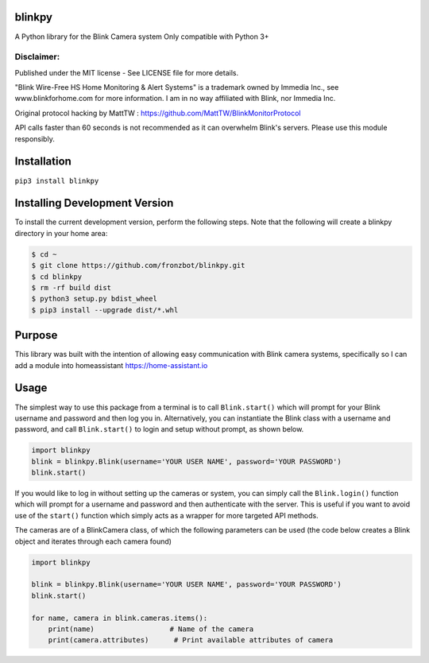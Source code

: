 blinkpy |Build Status| |Coverage Status| |Docs|  |PyPi Version|
================================================================
A Python library for the Blink Camera system
Only compatible with Python 3+

Disclaimer:
~~~~~~~~~~~~~~~
Published under the MIT license - See LICENSE file for more details.

"Blink Wire-Free HS Home Monitoring & Alert Systems" is a trademark owned by Immedia Inc., see www.blinkforhome.com for more information.
I am in no way affiliated with Blink, nor Immedia Inc.

Original protocol hacking by MattTW : https://github.com/MattTW/BlinkMonitorProtocol

API calls faster than 60 seconds is not recommended as it can overwhelm Blink's servers.  Please use this module responsibly.

Installation
================
``pip3 install blinkpy``

Installing Development Version
==================================
To install the current development version, perform the following steps.  Note that the following will create a blinkpy directory in your home area:

.. code:: bash

    $ cd ~
    $ git clone https://github.com/fronzbot/blinkpy.git
    $ cd blinkpy
    $ rm -rf build dist
    $ python3 setup.py bdist_wheel
    $ pip3 install --upgrade dist/*.whl


Purpose
===========
This library was built with the intention of allowing easy communication with Blink camera systems, specifically so I can add a module into homeassistant https://home-assistant.io

Usage
=========
The simplest way to use this package from a terminal is to call ``Blink.start()`` which will prompt for your Blink username and password and then log you in.  Alternatively, you can instantiate the Blink class with a username and password, and call ``Blink.start()`` to login and setup without prompt, as shown below.

.. code:: python

    import blinkpy
    blink = blinkpy.Blink(username='YOUR USER NAME', password='YOUR PASSWORD')
    blink.start()

If you would like to log in without setting up the cameras or system, you can simply call the ``Blink.login()`` function which will prompt for a username and password and then authenticate with the server.  This is useful if you want to avoid use of the ``start()`` function which simply acts as a wrapper for more targeted API methods.

The cameras are of a BlinkCamera class, of which the following parameters can be used (the code below creates a Blink object and iterates through each camera found)

.. code:: python

    import blinkpy
    
    blink = blinkpy.Blink(username='YOUR USER NAME', password='YOUR PASSWORD')
    blink.start()
    
    for name, camera in blink.cameras.items():
        print(name)                  # Name of the camera
        print(camera.attributes)      # Print available attributes of camera


.. |Build Status| image:: https://travis-ci.org/fronzbot/blinkpy.svg?branch=dev
   :target: https://travis-ci.org/fronzbot/blinkpy
.. |Coverage Status| image:: https://coveralls.io/repos/github/fronzbot/blinkpy/badge.svg?branch=dev
    :target: https://coveralls.io/github/fronzbot/blinkpy?branch=dev
.. |PyPi Version| image:: https://img.shields.io/pypi/v/blinkpy.svg
    :target: https://pypi.python.org/pypi/blinkpy
.. |Docs| image:: https://readthedocs.org/projects/blinkpy/badge/?version=latest
   :target: http://blinkpy.readthedocs.io/en/latest/?badge=latest
